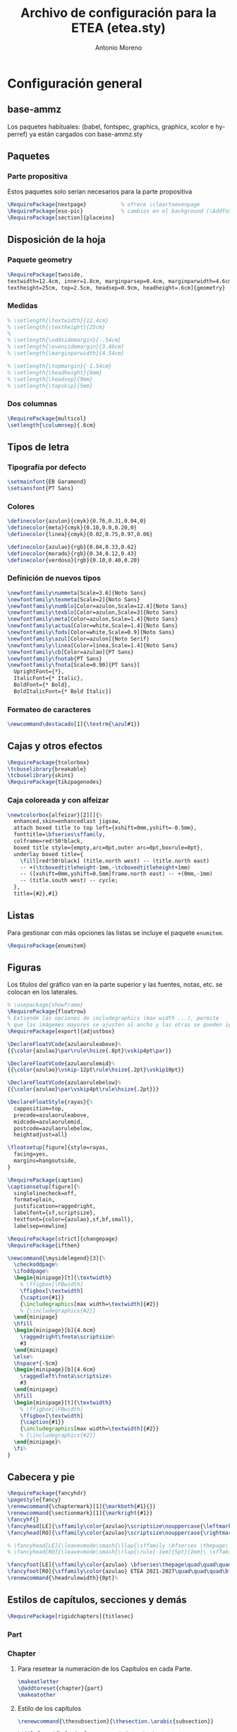 #+TITLE: Archivo de configuración para la ETEA (etea.sty)
#+AUTHOR: Antonio Moreno
#+PROPERTY: header-args :tangle etea.sty :results silent
#+OPTIONS: d:nil
#+LANGUAGE: es
#+OPTIONS: ':t
#+OPTIONS: tags:nil
#+OPTIONS: todo:nil
# ------------------------------
# Exportación a LaTeX
# ------------------------------
# #+LATEX_HEADER: \usepackage{minted}

* Configuración general

** base-ammz

Los paquetes habituales: (babel, fontspec, graphics, graphicx, xcolor e hyperref) ya están cargados con base-ammz.sty

** Paquetes

*** Parte propositiva
Estos paquetes solo serían necesarios para la parte propositiva

#+begin_SRC latex
  \RequirePackage{nextpage}           % ofrece \cleartoevenpage
  \RequirePackage{eso-pic}            % cambios en el background (\AddToShipoutPictureBG)
  \RequirePackage[section]{placeins}
#+end_SRC

** Disposición de la hoja

*** Paquete geometry
#+begin_SRC latex
  \RequirePackage[twoside,
  textwidth=12.4cm, inner=1.8cm, marginparsep=0.4cm, marginparwidth=4.6cm,
  textheight=25cm, top=2.5cm, headsep=0.9cm, headheight=.6cm]{geometry}
#+end_SRC
*** Medidas

#+begin_SRC latex
  % \setlength{\textwidth}{12.4cm}
  % \setlength{\textheight}{25cm}
  %
  % \setlength{\oddsidemargin}{-.54cm}
  % \setlength{\evensidemargin}{3.46cm}
  % \setlength{\marginparwidth}{4.54cm}

  % \setlength{\topmargin}{-1.54cm}
  % \setlength{\headheight}{6mm}
  % \setlength{\headsep}{9mm}
  % \setlength{\topskip}{5mm}
#+end_SRC

*** Dos columnas

#+begin_SRC latex
  \RequirePackage{multicol}
  \setlength{\columnsep}{.6cm}
#+end_SRC

** Tipos de letra

*** Tipografía por defecto

#+begin_SRC latex
  \setmainfont{EB Garamond}
  \setsansfont{PT Sans}
#+end_SRC

*** Colores

#+begin_SRC latex
  \definecolor{azulon}{cmyk}{0.76,0.31,0.04,0}
  \definecolor{meta}{cmyk}{0.10,0.0,0.20,0}
  \definecolor{linea}{cmyk}{0.02,0.75,0.97,0.06}

  \definecolor{azulao}{rgb}{0.04,0.33,0.62}
  \definecolor{morado}{rgb}{0.34,0.12,0.43}
  \definecolor{verdoso}{rgb}{0.10,0.40,0.20}
#+end_SRC

*** Definición de nuevos tipos

#+begin_SRC latex
  \newfontfamily\nummeta[Scale=3.6]{Noto Sans}
  \newfontfamily\texmeta[Scale=2]{Noto Sans}
  \newfontfamily\numblo[Color=azulon,Scale=12.4]{Noto Sans}
  \newfontfamily\texblo[Color=azulon,Scale=3]{Noto Sans}
  \newfontfamily\meta[Color=azulon,Scale=1.4]{Noto Sans}
  \newfontfamily\actua[Color=white,Scale=1.4]{Noto Sans}
  \newfontfamily\fods[Color=white,Scale=0.9]{Noto Sans}
  \newfontfamily\azul[Color=azulon]{Noto Serif}
  \newfontfamily\linea[Color=linea,Scale=1.4]{Noto Sans}
  \newfontfamily\cb[Color=azulao]{PT Sans}
  \newfontfamily\fnotab{PT Sans}
  \newfontfamily\fnota[Scale=0.90]{PT Sans}[
    UprightFont={*},
    ItalicFont={* Italic},
    BoldFont={* Bold},
    BoldItalicFont={* Bold Italic}]
  #+end_SRC

*** Formateo de caracteres

#+begin_SRC latex
\newcommand\destacado[1]{\textrm{\azul#1}}
#+end_SRC

** Cajas y otros efectos

#+begin_SRC latex
  \RequirePackage{tcolorbox}
  \tcbuselibrary{breakable}
  \tcbuselibrary{skins}
  \RequirePackage{tikzpagenodes}
#+end_SRC

*** Caja coloreada y con alfeizar

#+begin_SRC latex
  \newtcolorbox{alfeizar}[2][]{%
    enhanced,skin=enhancedlast jigsaw,
    attach boxed title to top left={xshift=0mm,yshift=-0.5mm},
    fonttitle=\bfseries\sffamily,
    colframe=red!50!black,
    boxed title style={empty,arc=0pt,outer arc=0pt,boxrule=0pt},
    underlay boxed title={
      \fill[red!50!black] (title.north west) -- (title.north east)
      -- +(\tcboxedtitleheight-1mm,-\tcboxedtitleheight+1mm)
      -- ([xshift=0mm,yshift=0.5mm]frame.north east) -- +(0mm,-1mm)
      -- (title.south west) -- cycle;
    },
    title={#2},#1}
#+end_SRC

** Listas

Para gestionar con más opciones las listas se incluye el paquete =enumitem=.

#+begin_SRC latex
  \RequirePackage{enumitem}
#+end_SRC

** Figuras

Los títulos del gráfico van en la parte superior y las fuentes, notas,
etc. se colocan en los laterales.

#+begin_SRC latex
  % \usepackage{showframe}
  \RequirePackage{floatrow}
  % Extiende las opciones de includegraphics (max width ...), permite
  % que las imágemes mayores se ajusten al ancho y las otras se queden igual.
  \RequirePackage[export]{adjustbox}

  \DeclareFloatVCode{azulaoruleabove}%
  {{\color{azulao}\par\rule\hsize{.8pt}\vskip4pt\par}}

  \DeclareFloatVCode{azulaorulemid}%
  {{\color{azulao}\vskip-12pt\rule\hsize{.2pt}\vskip10pt}}

  \DeclareFloatVCode{azulaorulebelow}%
  {{\color{azulao}\par\vskip4pt\rule\hsize{.2pt}}}

  \DeclareFloatStyle{rayas}{%
    capposition=top,
    precode=azulaoruleabove,
    midcode=azulaorulemid,
    postcode=azulaorulebelow,
    heightadjust=all}

  \floatsetup[figure]{style=rayas,
    facing=yes,
    margins=hangoutside,
  }

  \RequirePackage{caption}
  \captionsetup[figure]{%
    singlelinecheck=off,
    format=plain,
    justification=raggedright,
    labelfont={sf,scriptsize},
    textfont={color={azulao},sf,bf,small},
    labelsep=newline}

  \RequirePackage[strict]{changepage}
  \RequirePackage{ifthen}

  \newcommand{\mysidelegend}[3]{%
    \checkoddpage%
    \ifoddpage%
    \begin{minipage}[t]{\textwidth}
      % \ffigbox[\FBwidth]
      \ffigbox[\textwidth]
      {\caption{#1}}
      {\includegraphics[max width=\textwidth]{#2}}
      % {\includegraphics{#2}}
    \end{minipage}
    \hfill
    \begin{minipage}[b]{4.6cm}
      \raggedright\fnota\scriptsize%
      #3
    \end{minipage}
    \else%
    \hspace*{-5cm}
    \begin{minipage}[b]{4.6cm}
      \raggedleft\fnota\scriptsize%
      #3
    \end{minipage}
    \hfill
    \begin{minipage}[t]{\textwidth}
      % \ffigbox[\FBwidth]
      \ffigbox[\textwidth]
      {\caption{#1}}
      {\includegraphics[max width=\textwidth]{#2}}
      % {\includegraphics{#2}}
    \end{minipage}%
    \fi%
  }
#+end_SRC

** Cabecera y pie

#+begin_SRC latex
  \RequirePackage{fancyhdr}
  \pagestyle{fancy}
  \renewcommand{\chaptermark}[1]{\markboth{#1}{}}
  \renewcommand{\sectionmark}[1]{\markright{#1}}
  \fancyhf{}
  \fancyhead[LE]{\sffamily\color{azulao}\scriptsize\nouppercase{\leftmark}}
  \fancyhead[RO]{\sffamily\color{azulao}\scriptsize\nouppercase{\rightmark}}

  % \fancyhead[LE]{\leavevmode\smash{\llap{\sffamily \bfseries \thepage\ \rule[-1em]{5pt}{2em}}}}
  % \fancyhead[RO]{\leavevmode\smash{\rlap{\rule[-1em]{5pt}{2em}\ \sffamily \bfseries \thepage}}}

  \fancyfoot[LE]{\sffamily\color{azulao} \bfseries\thepage\quad\quad\quad\mdseries ETEA 2021-2027}
  \fancyfoot[RO]{\sffamily\color{azulao} ETEA 2021-2027\quad\quad\quad\bfseries\thepage}
  \renewcommand{\headrulewidth}{0pt}%
#+end_SRC

** Estilos de capítulos, secciones y demás

#+begin_SRC latex
  \RequirePackage[rigidchapters]{titlesec}
#+end_SRC

*** Part
*** Chapter

**** Para resetear la numeración de los Capítulos en cada Parte.

#+begin_SRC latex
  \makeatletter
  \@addtoreset{chapter}{part}
  \makeatother
#+end_SRC

**** Estilo de los capítulos

#+begin_SRC latex
  \renewcommand{\thesubsection}{\thesection.\arabic{subsection}}

  \titleformat{\chapter}          % Comando de estructura
  [block]                         % tipo
  {\sffamily\Huge\color{morado}}  % formato
  {}                              % label
  {0cm}                           % separación
  {}                              % before-code
  []                              % after-code

  \titlespacing{\chapter}
  {0pt}                           % left
  {2cm}                           % before-sep
  {3cm}                           % after-sep
#+end_SRC

*** Section / section*

#+begin_SRC latex
  \titleclass{\section}{straight}

  \titleformat{name=\section,numberless}          % comando
  [block]                                         % tipo
  {\sffamily\bfseries\Large\color{morado}}        % format
  {}                                              % label
  {0mm}                                           % sep
  {\leavevmode\smash{\llap{\rule{2mm}{2mm}\;\;}}} % before-code
  []                                              % after-code

  \titleformat{name=\section}              % comando
  [hang]                                   % tipo
  {\sffamily\bfseries\Large\color{morado}} % format
  {\thesection}                            % label
  {4mm}                                    % sep
  {}                                       % before-code
  []                                       % after-code

  \titlespacing{\section}
  {0pc}                           % left
  {.7cm}                          % before-sep
  {.3cm}                          % after-sep
#+end_SRC

*** Subsection

#+begin_SRC latex
  \titleclass{\subsection}{straight}

  \titleformat{name=\subsection}     % comando
  [block]                            % tipo
  {\sffamily\bfseries\color{morado}} % format
  {\thesection}                      % label
  {0mm}                              % sep
  {}                                 % before-code
  []                                 % after-code

  \titlespacing{\subsection}
  {0pc}                           % left
  {5mm}                           % before-sep
  {2mm}                           % after-sep
#+end_SRC

* Configuración parte propositiva
:PROPERTIES:
:header-args+: :tangle propositiva.sty
:END:

** Cabecera

#+begin_SRC latex
  \renewcommand{\sectionmark}[1]{\markboth{\thesection\ #1}{}}
  \renewcommand{\subsectionmark}[1]{\markright{#1}}
  \fancyhead[LO]{\sffamily\color{azulao}\scriptsize\thesection}
#+end_SRC
** Chapter

#+begin_SRC latex
  \titleformat{\chapter}          % command
  [display]                       % shape
  {\sffamily\bfseries}            % format
  {\centering\numblo\thechapter}  % label
  {.5cm}                          % sep
  {\centering\texblo}             % before-code
  []                              % after-code

  \titlespacing{\chapter}
  {0pt}                           % left
  {0cm}                           % before-sep
  {8cm}                           % after-sep
#+end_SRC

** Section

#+begin_SRC latex
  \renewcommand{\sectionbreak}{\cleardoublepage}
  \renewcommand{\thesection}{0\thechapter0\arabic{section}}
#+end_SRC

Con =\titleclass{\section}{top}= conseguimos que =\section= se
comporte como =\chapter=, lo que permite que se le aplique la opción
=[rigidchapters]= del paquete =\titlesec=, que fija la distancia del
texto que sigue a la sección desde la parte superior de la página y no
a partir de donde termina el título como es habitual.

#+begin_SRC latex
  \titleclass{\section}{top}
  \titleformat{\section}             % command
  [display]                          % shape
  {\vspace{-10mm}\sffamily\bfseries} % format
  {\nummeta\thesection}              % label
  {.5cm}                             % sep
  {\raggedright\texmeta}             % before-code
  [\AddToShipoutPictureBG*{
    \AtPageUpperLeft{%
      \color{meta}%
      \rule[-73mm]{21cm}{73mm}%
    }
  }
  \thispagestyle{empty}]         % after-code

  \titlespacing{\section}
  {0pt}                           % left
  {0pt}                           % before-sep
  {5cm}                           % after-sep
#+end_SRC

Otra solución al problema descrito antes, pero que no uso.

#+begin_SRC latex :tangle nil
  \newcommand{\secformat}[1]{\texmeta\parbox[t][3.5cm][t]{16cm}{\raggedright #1}}

  \titleformat{\section}          % command
  [display]                       % shape
  {\sffamily\bfseries}            % format
  {\nummeta\thesection}           % label
  {.5cm}                          % sep
  {\secformat}                    % before-code
  [\AddToShipoutPictureBG*{
    \AtPageUpperLeft{%
      \color{meta}%
      \rule[-73mm]{21cm}{73mm}%
    }
  }\thispagestyle{empty}]         % after-code

  \titlespacing{\section}
  {20pt}                          % left
  {0cm}                           % before-sep
  {1cm}                           % after-sep
#+end_SRC

** Subsection

Este formato coincide con el de las =section= que están en la parte no propositiva.

*** FloatBarrier
Para evitar que los gráficos se coloquen en la siguiente subsubsection usamos el paquete =placeins=. Sin embargo, para que afecte a las subsections tendremos que poner delante de cada una de ellas el comando =\FloatBarrier=.

*** Formato

#+begin_SRC latex
  % \renewcommand{\subsectionbreak}{\cleartoevenpage}
  \renewcommand{\subsectionbreak}{\clearpage}

  \titleformat{\subsection}                % comando
  [block]                                  % tipo
  {\sffamily\bfseries\Large\color{morado}} % format
  {\thesubsection}                         % label
  {0mm}                                    % sep
  {\leavevmode\smash{\llap{\rule{2mm}{2mm}\;\;}}} % before-code
  []                                              % after-code

  \titlespacing{\subsection}
  {0pc}                           % left
  {.7cm}                          % before-sep
  {.3cm}                          % after-sep
#+end_SRC

** Subsubsection

#+begin_SRC latex
  \titleformat{\subsubsection}    % command
  [hang]                          % shape
  {}                              % format
  {}                              % label
  {0pt}                           % sep
  {}                              % before-code
  []                              % after-code

  \titlespacing{\subsubsection}
  {0pc}                           % left
  {0cm}                           % before-sep
  {0pc}                           % after-sep
#+end_SRC
